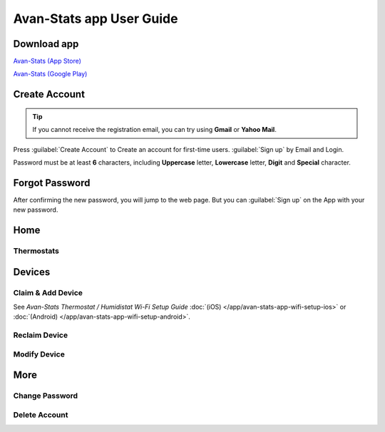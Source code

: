 *****************************
Avan-Stats app User Guide
*****************************

Download app
=============

.. image:: /_static/app/avan-stats-app-wifi-setup-ios/avan-stats-app-store.png  
    :width: 25% 

`Avan-Stats (App Store) <https://apps.apple.com/us/app/avan-stats/id1584621935>`_

.. image:: /_static/app/avan-stats-app-wifi-setup-android/avan-stats-google-play.png
    :width: 25% 

`Avan-Stats (Google Play) <https://play.google.com/store/apps/details?id=com.avantec.avanstats>`_


Create Account
================

.. tip::
    If you cannot receive the registration email, you can try using **Gmail** or **Yahoo Mail**.

Press :guilabel:`Create Account` to Create an account for first-time users. :guilabel:`Sign up` by Email and Login.
   
Password must be at least **6** characters, including **Uppercase** letter, **Lowercase** letter, **Digit** and **Special** character.

.. image:: /_static/app/avan-stats-app-user-guide/avan-stats-app-create-account-1.png
    :width: 40% 

.. image:: /_static/app/avan-stats-app-user-guide/avan-stats-app-create-account-2.png  
    :width: 40%


Forgot Password
=================

.. image:: /_static/app/avan-stats-app-user-guide/avan-stats-app-user-guide-forgot-password-1.png
    :width: 32.5% 

.. image:: /_static/app/avan-stats-app-user-guide/avan-stats-app-user-guide-forgot-password-2.png  
    :width: 32.5% 

.. image:: /_static/app/avan-stats-app-user-guide/avan-stats-app-user-guide-forgot-password-3.png  
    :width: 32.5%  

.. image:: /_static/app/avan-stats-app-user-guide/avan-stats-app-user-guide-forgot-password-4.png
    :width: 32.5% 

.. image:: /_static/app/avan-stats-app-user-guide/avan-stats-app-user-guide-forgot-password-5.png  
    :width: 32.5% 

.. image:: /_static/app/avan-stats-app-user-guide/avan-stats-app-user-guide-forgot-password-6.png 
    :width: 32.5%  

After confirming the new password, you will jump to the web page. But you can :guilabel:`Sign up` on the App with your new password.


Home
===========

Thermostats
-------------

.. image:: /_static/app/avan-stats-app-user-guide/avan-stats-app-user-guide-home-thermostats-1.png
    :width: 40% 

.. image:: /_static/app/avan-stats-app-user-guide/avan-stats-app-user-guide-home-thermostats-2.png  
    :width: 40%


Devices
===========

Claim & Add Device
------------------

See *Avan-Stats Thermostat / Humidistat Wi-Fi Setup Guide* :doc:`(iOS) </app/avan-stats-app-wifi-setup-ios>` or :doc:`(Android) </app/avan-stats-app-wifi-setup-android>`.


Reclaim Device
------------------

.. image:: /_static/app/avan-stats-app-user-guide/avan-stats-app-user-guide-reclaim-device-1.png
    :width: 32.5% 

.. image:: /_static/app/avan-stats-app-user-guide/avan-stats-app-user-guide-reclaim-device-2.png  
    :width: 32.5% 

.. image:: /_static/app/avan-stats-app-user-guide/avan-stats-app-user-guide-reclaim-device-3.png  
    :width: 32.5%  


Modify Device
------------------

.. image:: /_static/app/avan-stats-app-user-guide/avan-stats-app-user-guide-modify-device-1.png
    :width: 32.5% 

.. image:: /_static/app/avan-stats-app-user-guide/avan-stats-app-user-guide-modify-device-2.png 
    :width: 32.5% 

.. image:: /_static/app/avan-stats-app-user-guide/avan-stats-app-user-guide-modify-device-3.png  
    :width: 32.5%  


More
=====

Change Password
------------------

.. image:: /_static/app/avan-stats-app-user-guide/avan-stats-app-user-guide-change-password-1.png
    :width: 40% 

.. image:: /_static/app/avan-stats-app-user-guide/avan-stats-app-user-guide-change-password-2.png
    :width: 40%

Delete Account
------------------

.. image:: /_static/app/avan-stats-app-user-guide/avan-stats-app-user-guide-delete-account-1.png
    :width: 40% 

.. image:: /_static/app/avan-stats-app-user-guide/avan-stats-app-user-guide-delete-account-2.png  
    :width: 40%
